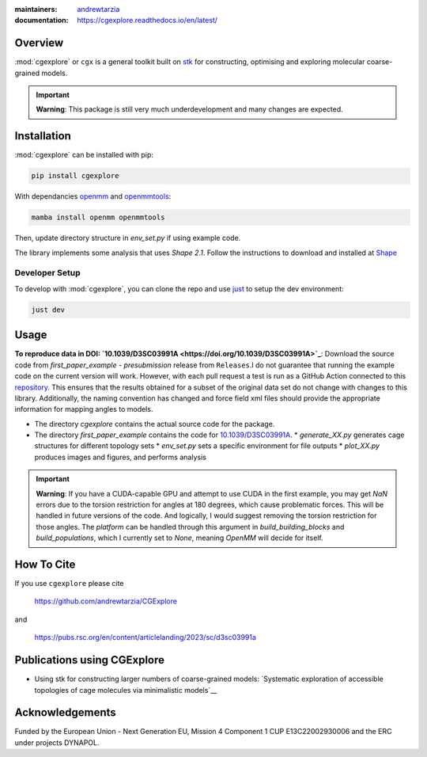 :maintainers:
  `andrewtarzia <https://github.com/andrewtarzia/>`_
:documentation: https://cgexplore.readthedocs.io/en/latest/

.. figure:: docs/source/_static/logo.png


Overview
========

:mod:`cgexplore` or ``cgx`` is a general toolkit built on
`stk <https://stk.readthedocs.io/en/stable/>`_ for constructing,
optimising and exploring molecular coarse-grained models.

.. important::

  **Warning**: This package is still very much underdevelopment and many changes
  are expected.

Installation
============

:mod:`cgexplore` can be installed with pip:

.. code-block:: bash

  pip install cgexplore

With dependancies `openmm <https://openmm.org/>`_ and `openmmtools <https://openmmtools.readthedocs.io/en/stable/gettingstarted.html>`_:

.. code-block:: bash

  mamba install openmm openmmtools


Then, update directory structure in `env_set.py` if using example code.


The library implements some analysis that uses `Shape 2.1`. Follow the
instructions to download and installed at
`Shape <https://www.iqtc.ub.edu/uncategorised/program-for-the-stereochemical-analysis-of-molecular-fragments-by-means-of-continous-shape-measures-and-associated-tools/>`_


Developer Setup
---------------

To develop with :mod:`cgexplore`, you can clone the repo and use
`just <https://github.com/casey/just>`_ to setup the dev environment:

.. code-block:: bash

  just dev


Usage
=====

**To reproduce data in DOI:
`10.1039/D3SC03991A <https://doi.org/10.1039/D3SC03991A>`_**:
Download the source code from `first_paper_example - presubmission`
release from ``Releases``.I do not guarantee that running the example code
on the current version will work. However, with each pull request a test is run
as a GitHub Action connected to this
`repository <https://github.com/andrewtarzia/cg_model_test>`_.
This ensures that the results obtained for a subset of the original data set
do not change with changes to this library. Additionally, the naming
convention has changed and force field xml files should provide the
appropriate information for mapping angles to models.


* The directory `cgexplore` contains the actual source code for the package.
* The directory `first_paper_example` contains the code for `10.1039/D3SC03991A <https://doi.org/10.1039/D3SC03991A>`_.
  * `generate_XX.py` generates cage structures for different topology sets
  * `env_set.py` sets a specific environment for file outputs
  * `plot_XX.py` produces images and figures, and performs analysis

.. important::
  **Warning**: If you have a CUDA-capable GPU and attempt to use CUDA in the
  first example, you may get `NaN` errors due to the torsion restriction for
  angles at 180 degrees, which cause problematic forces. This will be handled
  in future versions of the code. And logically, I would suggest removing the
  torsion restriction for those angles. The `platform` can be handled through
  this argument in `build_building_blocks` and `build_populations`, which I
  currently set to `None`, meaning `OpenMM` will decide for itself.


How To Cite
===========

If you use ``cgexplore`` please cite

  https://github.com/andrewtarzia/CGExplore

and

  https://pubs.rsc.org/en/content/articlelanding/2023/sc/d3sc03991a

Publications using CGExplore
============================

* Using stk for constructing larger numbers of coarse-grained models: `Systematic exploration of accessible topologies of cage molecules via minimalistic models`__


Acknowledgements
================

Funded by the European Union - Next Generation EU, Mission 4 Component 1
CUP E13C22002930006 and the ERC under projects DYNAPOL.
